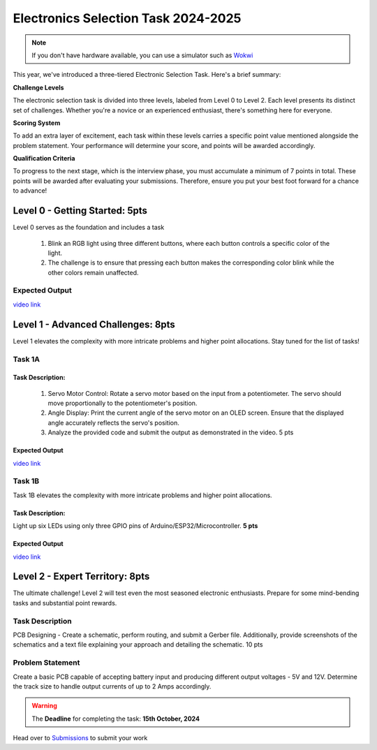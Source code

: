Electronics Selection Task 2024-2025
====================================


.. note::
   If you don't have hardware available, you can use a simulator such as `Wokwi <https://www.wokwi.com>`__



This year, we've introduced a three-tiered Electronic Selection Task. Here's a brief summary:

**Challenge Levels**

The electronic selection task is divided into three levels, labeled from Level 0 to Level 2. 
Each level presents its distinct set of challenges. 
Whether you're a novice or an experienced enthusiast, there's something here for everyone.

**Scoring System**

To add an extra layer of excitement, each task within these levels carries a specific point value mentioned alongside 
the problem statement. Your performance will determine your score, and points will be awarded accordingly.

**Qualification Criteria**

To progress to the next stage, which is the interview phase, you must accumulate a minimum of 7 points in total. These 
points will be awarded after evaluating your submissions. Therefore, ensure you put your best foot forward for a chance to advance!




Level 0 - Getting Started: 5pts
-------------------------------

Level 0 serves as the foundation and includes a task

 1. Blink an RGB light using three different buttons, where each button controls a specific color of the light.
 2. The challenge is to ensure that pressing each button makes the corresponding color blink while the other colors remain unaffected.
                                                                               



Expected Output
^^^^^^^^^^^^^^^
`video link <https://www.youtube.com/shorts/QPaCsf6LROg>`__

.. raw:: html

   <center><iframe width="560" height="315" src="https://www.youtube.com/embed/QPaCsf6LROg" title="YouTube video player" frameborder="0" allow="accelerometer; autoplay; clipboard-write; encrypted-media; gyroscope; picture-in-picture" allowfullscreen></iframe></center><br>


Level 1 - Advanced Challenges: 8pts
------------------------------------
Level 1 elevates the complexity with more intricate problems and higher point allocations. Stay tuned for the list of tasks!

Task 1A 
^^^^^^^

Task Description:
~~~~~~~~~~~~~~~~~~

   1. Servo Motor Control: Rotate a servo motor based on the input from a potentiometer. The servo should move proportionally to the potentiometer's position.
   2. Angle Display: Print the current angle of the servo motor on an OLED screen. Ensure that the displayed angle accurately reflects the servo's position. 
   3. Analyze the provided code and submit the output as demonstrated in the video.                                 5 pts

Expected Output
~~~~~~~~~~~~~~~
`video link <https://www.youtube.com/shorts/lbVagJaASJ8>`__

.. raw:: html

   <center><iframe width="560" height="315" src="https://www.youtube.com/embed/iGsrljodarg&t" title="YouTube video player" frameborder="0" allow="accelerometer; autoplay; clipboard-write; encrypted-media; gyroscope; picture-in-picture" allowfullscreen></iframe></center><br>


Task 1B 
^^^^^^^
Task 1B elevates the complexity with more intricate problems and higher point allocations. 

Task Description:
~~~~~~~~~~~~~~~~~
Light up six LEDs using only three GPIO pins of Arduino/ESP32/Microcontroller. **5 pts**

Expected Output
~~~~~~~~~~~~~~~
`video link <https://www.youtube.com/watch?v=iGsrljodarg&t=2s>`__

.. raw:: html

   <center><iframe width="560" height="315" src="https://www.youtube.com/embed/iGsrljodarg&t" title="YouTube video player" frameborder="0" allow="accelerometer; autoplay; clipboard-write; encrypted-media; gyroscope; picture-in-picture" allowfullscreen></iframe></center><br>


Level 2 - Expert Territory: 8pts
---------------------------------
The ultimate challenge! Level 2 will test even the most seasoned electronic enthusiasts. Prepare for some mind-bending tasks and 
substantial point rewards.

Task Description
^^^^^^^^^^^^^^^^
PCB Designing - Create a schematic, perform routing, and submit a Gerber file. Additionally, provide screenshots of the 
schematics and a text file explaining your approach and detailing the schematic.                                    10 pts


Problem Statement
^^^^^^^^^^^^^^^^^
Create a basic PCB capable of accepting battery input and producing different output voltages - 5V and 12V. Determine the 
track size to handle output currents of up to 2 Amps accordingly.

.. Warning::
   The **Deadline** for completing the task: **15th October, 2024**


Head over to `Submissions <./submissions.rst>`__ to submit your work 